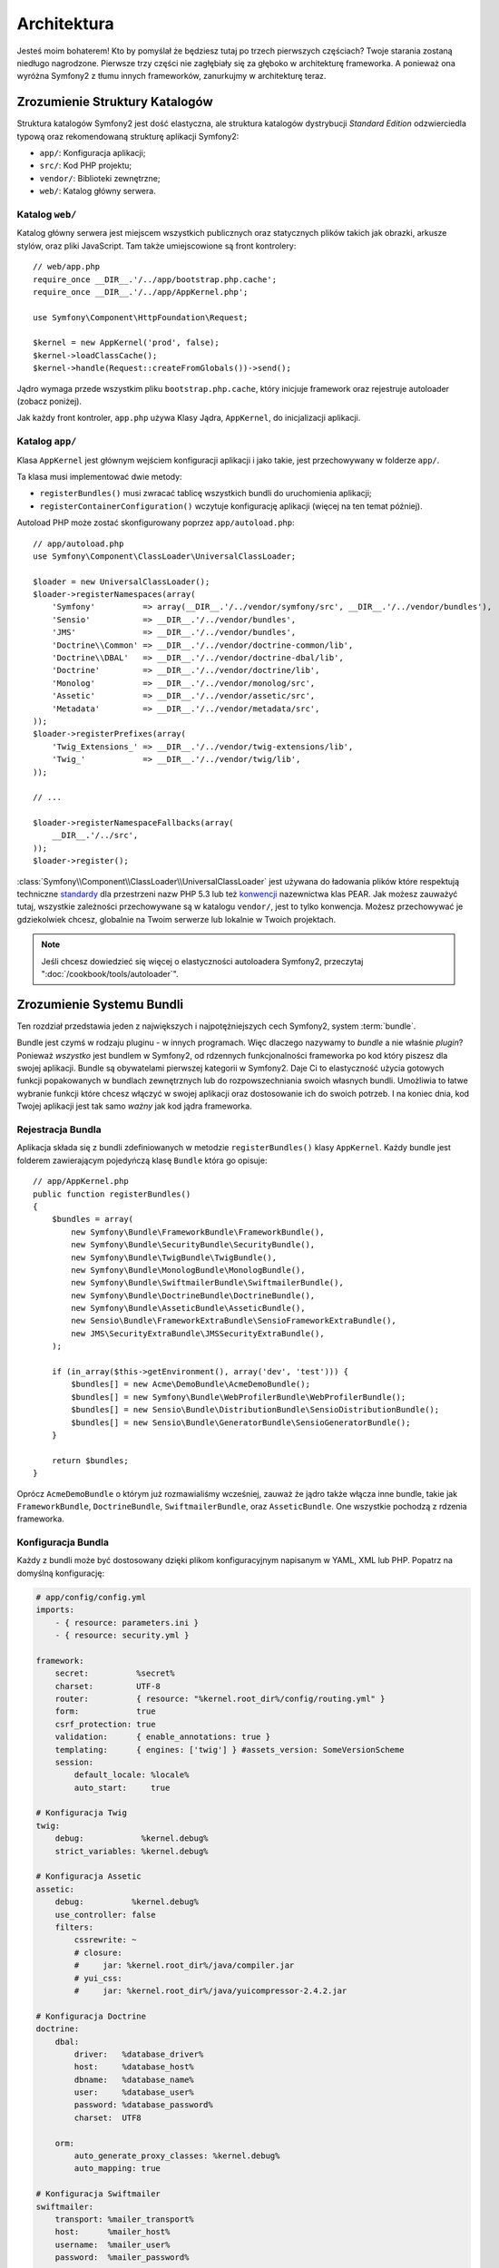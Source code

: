 Architektura
============

Jesteś moim bohaterem! Kto by pomyślał że będziesz tutaj po trzech pierwszych częściach?
Twoje starania zostaną niedługo nagrodzone. Pierwsze trzy części nie zagłębiały się
za głęboko w architekturę frameworka. A ponieważ ona wyróżna Symfony2 z tłumu innych
frameworków, zanurkujmy w architekturę teraz.

Zrozumienie Struktury Katalogów
-------------------------------

Struktura katalogów Symfony2 jest dość elastyczna, ale struktura katalogów
dystrybucji *Standard Edition* odzwierciedla typową oraz rekomendowaną strukturę
aplikacji Symfony2:

* ``app/``:    Konfiguracja aplikacji;
* ``src/``:    Kod PHP projektu;
* ``vendor/``: Biblioteki zewnętrzne;
* ``web/``:    Katalog główny serwera.

Katalog ``web/``
~~~~~~~~~~~~~~~~

Katalog główny serwera jest miejscem wszystkich publicznych oraz statycznych
plików takich jak obrazki, arkusze stylów, oraz pliki JavaScript. Tam także
umiejscowione są front kontrolery::

    // web/app.php
    require_once __DIR__.'/../app/bootstrap.php.cache';
    require_once __DIR__.'/../app/AppKernel.php';

    use Symfony\Component\HttpFoundation\Request;

    $kernel = new AppKernel('prod', false);
    $kernel->loadClassCache();
    $kernel->handle(Request::createFromGlobals())->send();

Jądro wymaga przede wszystkim pliku ``bootstrap.php.cache``, który inicjuje
framework oraz rejestruje autoloader (zobacz poniżej).

Jak każdy front kontroler, ``app.php`` używa Klasy Jądra, ``AppKernel``, do
inicjalizacji aplikacji.

.. _the-app-dir:

Katalog ``app/``
~~~~~~~~~~~~~~~~

Klasa ``AppKernel`` jest głównym wejściem konfiguracji aplikacji
i jako takie, jest przechowywany w folderze ``app/``.

Ta klasa musi implementować dwie metody:

* ``registerBundles()`` musi zwracać tablicę wszystkich bundli do uruchomienia
  aplikacji;

* ``registerContainerConfiguration()`` wczytuje konfigurację aplikacji
  (więcej na ten temat później).

Autoload PHP może zostać skonfigurowany poprzez ``app/autoload.php``::

    // app/autoload.php
    use Symfony\Component\ClassLoader\UniversalClassLoader;

    $loader = new UniversalClassLoader();
    $loader->registerNamespaces(array(
        'Symfony'          => array(__DIR__.'/../vendor/symfony/src', __DIR__.'/../vendor/bundles'),
        'Sensio'           => __DIR__.'/../vendor/bundles',
        'JMS'              => __DIR__.'/../vendor/bundles',
        'Doctrine\\Common' => __DIR__.'/../vendor/doctrine-common/lib',
        'Doctrine\\DBAL'   => __DIR__.'/../vendor/doctrine-dbal/lib',
        'Doctrine'         => __DIR__.'/../vendor/doctrine/lib',
        'Monolog'          => __DIR__.'/../vendor/monolog/src',
        'Assetic'          => __DIR__.'/../vendor/assetic/src',
        'Metadata'         => __DIR__.'/../vendor/metadata/src',
    ));
    $loader->registerPrefixes(array(
        'Twig_Extensions_' => __DIR__.'/../vendor/twig-extensions/lib',
        'Twig_'            => __DIR__.'/../vendor/twig/lib',
    ));

    // ...

    $loader->registerNamespaceFallbacks(array(
        __DIR__.'/../src',
    ));
    $loader->register();

:class:`Symfony\\Component\\ClassLoader\\UniversalClassLoader` jest używana do ładowania
plików które respektują techniczne `standardy`_ dla przestrzeni nazw PHP 5.3
lub też `konwencji`_ nazewnictwa klas PEAR. Jak możesz zauważyć tutaj, wszystkie
zależności przechowywane są w katalogu ``vendor/``, jest to tylko konwencja.
Możesz przechowywać je gdziekolwiek chcesz, globalnie na Twoim serwerze lub
lokalnie w Twoich projektach.

.. note::

    Jeśli chcesz dowiedzieć się więcej o elastyczności autoloadera Symfony2, przeczytaj
    ":doc:`/cookbook/tools/autoloader`".

Zrozumienie Systemu Bundli
--------------------------

Ten rozdział przedstawia jeden z największych i najpotężniejszych cech Symfony2,
system :term:`bundle`.

Bundle jest czymś w rodzaju pluginu - w innych programach. Więc dlaczego nazywamy
to *bundle* a nie właśnie *plugin*? Ponieważ *wszystko* jest bundlem w Symfony2,
od rdzennych funkcjonalności frameworka po kod który piszesz dla swojej aplikacji.
Bundle są obywatelami pierwszej kategorii w Symfony2. Daje Ci to elastyczność
użycia gotowych funkcji popakowanych w bundlach zewnętrznych lub do
rozpowszechniania swoich własnych bundli. Umożliwia to łatwe wybranie funkcji
które chcesz włączyć w swojej aplikacji oraz dostosowanie ich do swoich potrzeb.
I na koniec dnia, kod Twojej aplikacji jest tak samo *ważny* jak kod jądra
frameworka.

Rejestracja Bundla
~~~~~~~~~~~~~~~~~~

Aplikacja składa się z bundli zdefiniowanych w metodzie ``registerBundles()``
klasy ``AppKernel``. Każdy bundle jest folderem zawierającym pojedyńczą klasę
``Bundle`` która go opisuje::

    // app/AppKernel.php
    public function registerBundles()
    {
        $bundles = array(
            new Symfony\Bundle\FrameworkBundle\FrameworkBundle(),
            new Symfony\Bundle\SecurityBundle\SecurityBundle(),
            new Symfony\Bundle\TwigBundle\TwigBundle(),
            new Symfony\Bundle\MonologBundle\MonologBundle(),
            new Symfony\Bundle\SwiftmailerBundle\SwiftmailerBundle(),
            new Symfony\Bundle\DoctrineBundle\DoctrineBundle(),
            new Symfony\Bundle\AsseticBundle\AsseticBundle(),
            new Sensio\Bundle\FrameworkExtraBundle\SensioFrameworkExtraBundle(),
            new JMS\SecurityExtraBundle\JMSSecurityExtraBundle(),
        );

        if (in_array($this->getEnvironment(), array('dev', 'test'))) {
            $bundles[] = new Acme\DemoBundle\AcmeDemoBundle();
            $bundles[] = new Symfony\Bundle\WebProfilerBundle\WebProfilerBundle();
            $bundles[] = new Sensio\Bundle\DistributionBundle\SensioDistributionBundle();
            $bundles[] = new Sensio\Bundle\GeneratorBundle\SensioGeneratorBundle();
        }

        return $bundles;
    }

Oprócz ``AcmeDemoBundle`` o którym już rozmawialiśmy wcześniej, zauważ że jądro
także włącza inne bundle, takie jak ``FrameworkBundle``,
``DoctrineBundle``, ``SwiftmailerBundle``, oraz ``AsseticBundle``.
One wszystkie pochodzą z rdzenia frameworka.

Konfiguracja Bundla
~~~~~~~~~~~~~~~~~~~

Każdy z bundli może być dostosowany dzięki plikom konfiguracyjnym napisanym w
YAML, XML lub PHP. Popatrz na domyślną konfigurację:

.. code-block:: yaml

    # app/config/config.yml
    imports:
        - { resource: parameters.ini }
        - { resource: security.yml }

    framework:
        secret:          %secret%
        charset:         UTF-8
        router:          { resource: "%kernel.root_dir%/config/routing.yml" }
        form:            true
        csrf_protection: true
        validation:      { enable_annotations: true }
        templating:      { engines: ['twig'] } #assets_version: SomeVersionScheme
        session:
            default_locale: %locale%
            auto_start:     true

    # Konfiguracja Twig
    twig:
        debug:            %kernel.debug%
        strict_variables: %kernel.debug%

    # Konfiguracja Assetic
    assetic:
        debug:          %kernel.debug%
        use_controller: false
        filters:
            cssrewrite: ~
            # closure:
            #     jar: %kernel.root_dir%/java/compiler.jar
            # yui_css:
            #     jar: %kernel.root_dir%/java/yuicompressor-2.4.2.jar

    # Konfiguracja Doctrine
    doctrine:
        dbal:
            driver:   %database_driver%
            host:     %database_host%
            dbname:   %database_name%
            user:     %database_user%
            password: %database_password%
            charset:  UTF8

        orm:
            auto_generate_proxy_classes: %kernel.debug%
            auto_mapping: true

    # Konfiguracja Swiftmailer
    swiftmailer:
        transport: %mailer_transport%
        host:      %mailer_host%
        username:  %mailer_user%
        password:  %mailer_password%

    jms_security_extra:
        secure_controllers:  true
        secure_all_services: false

Każdy z wpisów jak np. ``framework`` definiuje konfigurację dla specyficznego bundla.
Dla przykładu, ``framework`` konfiguruje bundla ``FrameworkBundle`` a ``swiftmailer``
konfiguruje ``SwiftmailerBundle``.

Każde środowisko może nadpisać domyślną konfigurację poprzez dostarczenie odpowiedniego
pliku konfiguracyjnego. Dla przykładu, środowisko ``dev`` wczytuje plik ``config_dev.yml``,
który to wczytuje główną konfigurację (np. ``config.yml``) oraz modyfikuje go w celu
dodania narzędzi do debugowania:

.. code-block:: yaml

    # app/config/config_dev.yml
    imports:
        - { resource: config.yml }

    framework:
        router:   { resource: "%kernel.root_dir%/config/routing_dev.yml" }
        profiler: { only_exceptions: false }

    web_profiler:
        toolbar: true
        intercept_redirects: false

    monolog:
        handlers:
            main:
                type:  stream
                path:  %kernel.logs_dir%/%kernel.environment%.log
                level: debug
            firephp:
                type:  firephp
                level: info

    assetic:
        use_controller: true

Rozszerzenie Bundla
~~~~~~~~~~~~~~~~~~~

Oprócz tego że bundle to dobry sposób na zorganizowanie i skonfigurowanie Twojego
kodu, bundle może rozszerzyć innego bundla. Dziedziczenie bundla umożliwia Ci nadpisanie
istniejącego bundla w celu dostosowania jego kontrolerów, szablonów lub każdego z jego plików.
To jest miejsce gdzie logiczne nazwy (np. ``@AcmeDemoBundle/Controller/SecuredController.php``)
są tak przydatne: są abstrakcją do aktualnego miejsca przechowywania zasobu.

Logiczne Nazwy Plików
.....................

Kiedy chcesz się odwołać do pliku bundla, użyj notacji:
``@BUNDLE_NAME/path/to/file``; Symfony2 zamieni ``@BUNDLE_NAME`` na
realną ścieżkę do bundla. Na przykład, logiczna ścieżka
``@AcmeDemoBundle/Controller/DemoController.php`` zostanie przekonwertowana
na ``src/Acme/DemoBundle/Controller/DemoController.php`` ponieważ Symfony
zna lokalizację ``AcmeDemoBundle``.

Logiczne Nazwy Kontrolera
.........................

Dla kontrolerów, do odwołania się do metod musisz użyć notacji
``BUNDLE_NAME:CONTROLLER_NAME:ACTION_NAME``. Dla przykładu,
``AcmeDemoBundle:Welcome:index`` wskazuje na metodę ``indexAction``
z klasy ``Acme\DemoBundle\Controller\WelcomeController``.

Logiczne Nazwy Szablonów
........................

Dla szablonów, logiczna nazwa ``AcmeDemoBundle:Welcome:index.html.twig`` zostanie
przekonwertowana na ścieżke do pliku ``src/Acme/DemoBundle/Resources/views/Welcome/index.html.twig``.
Szablony staną się jeszcze bardziej interesujące kiedy zdasz sobie sprawę że nie musisz je
przechowywać w systemie plików. Dla przykładu, możesz w prosty sposób przechowywać je w bazie danych.

Rozszerzenie Bundli
...................

Jeśli będziesz stosować tę konwencję, możesz użyć :doc:`bundle inheritance</cookbook/bundles/inheritance>`
do "nadpisania" plików, kontrolerów lub szablonów. Dla przykładu, możesz stworzyć bundle - ``AcmeNewBundle`` -
oraz określić że jego rodzicem jest ``AcmeDemoBundle``.
Kiedy Symfony będzie ładowało kontroler ``AcmeDemoBundle:Welcome:index``, najpierw poszukiwania
klasy ``WelcomeController`` rozpocznie w ``AcmeNewBundle`` a dopiero później w ``AcmeDemoBundle``.
To oznacza że jeden bundle może nadpisać praktycznie każdą część innego bundla!

Rozumiesz teraz dlaczego Symfony2 jest tak elastyczne? Wykorzystuj swoje bundle pomiędzy
aplikacjami, przechowuj je lokalnie lub globalnie, to zależy od Ciebie.

.. _using-vendors:

Używanie "Vendors"
------------------

Przeważnie Twoja aplikacja będzie zależała od bibliotek zewnętrznych.
Te powinny być składowane w folderze ``vendor/``. Katalog ten zawiera już biblioteki
Symfony2, bibliotekę SwiftMailer, Doctrine ORM, system szablonów Twig,
oraz kilka innych bibliotek zewnętrznych oraz bundli.

Zrozumienie Cache oraz Logów
----------------------------

Symfony2 jest prawdopodobnie jednym z najszybszych pełnych frameworków.
Ale jak może być tak szybki skoro parsuje oraz interpretuje kilkadziesiąt
plików YAML oraz XML dla każdego zapytania. Prędkość jest po części związana
z systemem cache. Konfiguracja aplikacji jest parsowana tylko za pierwszym zapytaniem
i przetwarzana do kodu PHP przechowywanego w katalogu ``app/cache/``.
W środowisku deweloperskim, Symfony2 jest wystarczająco inteligentny aby czyścić
cache po zmianie pliku. Ale w środowisku produkcyjnym, to do Twoich obowiązków
należy czyszczenie cache po zmianie kodu lub jego konfiguracji.

Podczas tworzenia aplikacji, dużo rzeczy może pójść źle. Pliki logów w katalogu
``app/logs/`` powiedzą Ci wszystko na temat zapytań (requests) oraz pomogą Ci
szybko naparwić napotkane problemy.

Korzystanie z Interfejsu Linii Poleceń
--------------------------------------

Każda aplikacja posiada narzędzie interfejsu linii poleceń (``app/console``)
który pomaga utrzymywać aplikację. Interfejs zapewnia polecenia które zwiększają
produktywność poprzez automatyzację żmudnych i powtarzających się zadań.

Uruchom go bez żadnych argumentów aby dowiedzieć się więcej o dostępnych możliwościach:

.. code-block:: bash

    php app/console

Opcja ``--help`` pomoże Ci odkryć sposoby używania komendy:

.. code-block:: bash

    php app/console router:debug --help

Podsumowanie
------------

Nazwij mnie szaleńcem, ale po przeczytaniu tej części powinieneś czuć się komfortowo
w pracy z Symfony2. Wszystko w Symfony2 jest zaprojektowane tak by sprostać Twoim
oczekiwaniom. Zatem, zmieniaj nazwy, przenoś katalogi zgodnie z swoimi upodobaniami.

I to wyszystko jeśli chodzi o szybkie wprowadzenie. Od testowania do wysyłania maili,
musisz jeszcze się wiele nauczyć aby zostać mistrzem Symfony2. Gotowy aby zagłębić
się w te tematy? Nie musisz szukać dalej - przejdź do :doc:`/book/index` i wybierz
temat który Cię interesuje.

.. _standardy:               http://groups.google.com/group/php-standards/web/psr-0-final-proposal
.. _konwencji:               http://pear.php.net/
